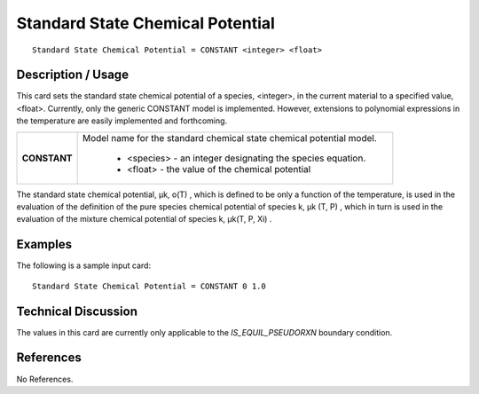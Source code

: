 *************************************
**Standard State Chemical Potential**
*************************************

::

   Standard State Chemical Potential = CONSTANT <integer> <float>

-----------------------
**Description / Usage**
-----------------------

This card sets the standard state chemical potential of a species, <integer>, in the
current material to a specified value, <float>. Currently, only the generic CONSTANT
model is implemented. However, extensions to polynomial expressions in the
temperature are easily implemented and forthcoming.

+-----------------------+-------------------------------------------------------------------------------------+
|**CONSTANT**           |Model name for the standard chemical state chemical potential model.                 |
|                       |                                                                                     |
|                       | * <species> - an integer designating the species equation.                          |
|                       | * <float> - the value of the chemical potential                                     |
+-----------------------+-------------------------------------------------------------------------------------+

The standard state chemical potential, μk, o(T) , which is defined to be only a function
of the temperature, is used in the evaluation of the definition of the pure species
chemical potential of species k, μk (T, P) , which in turn is used in the evaluation of
the mixture chemical potential of species k, μk(T, P, Xi) .

------------
**Examples**
------------

The following is a sample input card:

::

   Standard State Chemical Potential = CONSTANT 0 1.0

-------------------------
**Technical Discussion**
-------------------------

The values in this card are currently only applicable to the *IS_EQUIL_PSEUDORXN*
boundary condition.



--------------
**References**
--------------

No References.